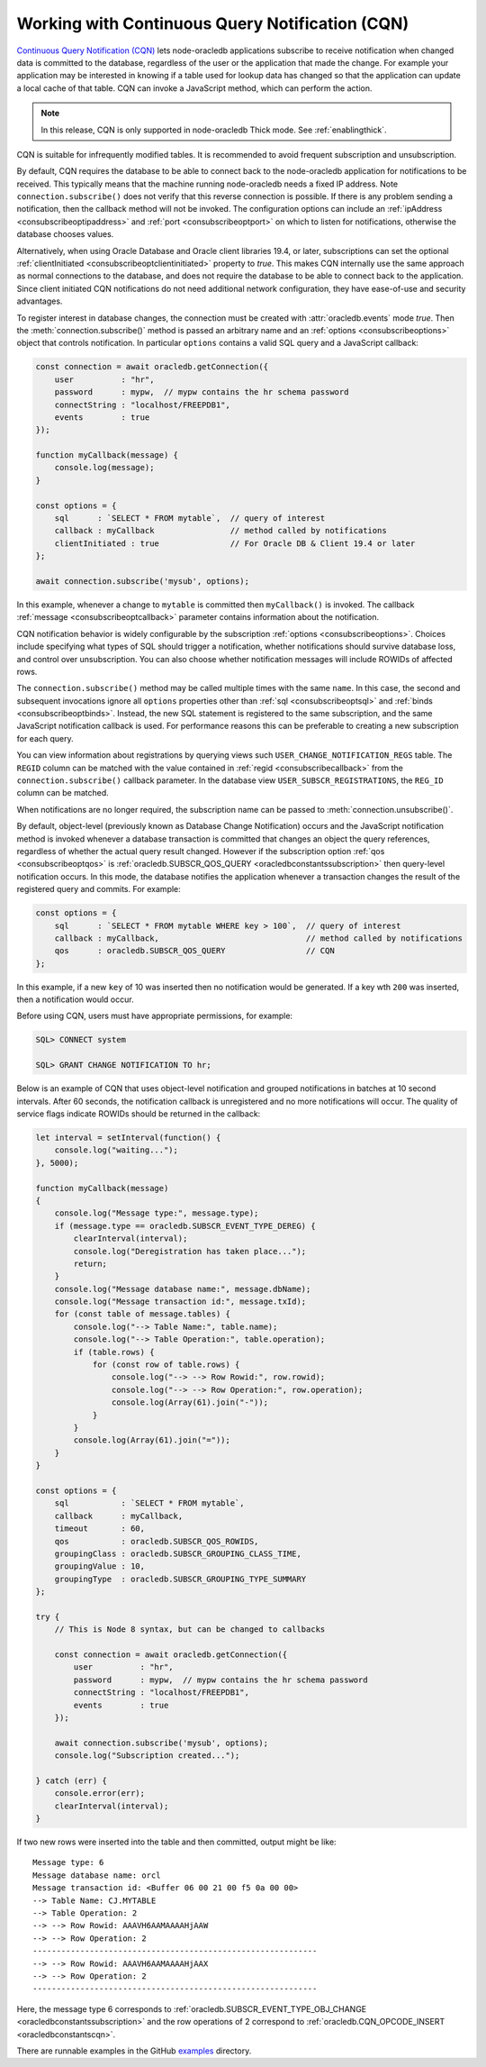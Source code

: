 .. _cqn:

************************************************
Working with Continuous Query Notification (CQN)
************************************************

`Continuous Query Notification (CQN) <https://www.oracle.com/pls/topic/
lookup?ctx=dblatest&id=GUID-373BAF72-3E63-42FE-8BEA-8A2AEFBF1C35>`__
lets node-oracledb applications subscribe to receive notification when
changed data is committed to the database, regardless of the user or the
application that made the change. For example your application may be
interested in knowing if a table used for lookup data has changed so
that the application can update a local cache of that table. CQN can
invoke a JavaScript method, which can perform the action.

.. note::

    In this release, CQN is only supported in node-oracledb Thick mode. See
    :ref:`enablingthick`.

CQN is suitable for infrequently modified tables. It is recommended to
avoid frequent subscription and unsubscription.

By default, CQN requires the database to be able to connect back to the
node-oracledb application for notifications to be received. This
typically means that the machine running node-oracledb needs a fixed IP
address. Note ``connection.subscribe()`` does not verify that this
reverse connection is possible. If there is any problem sending a
notification, then the callback method will not be invoked. The
configuration options can include an
:ref:`ipAddress <consubscribeoptipaddress>` and
:ref:`port <consubscribeoptport>` on which to listen for
notifications, otherwise the database chooses values.

Alternatively, when using Oracle Database and Oracle client libraries
19.4, or later, subscriptions can set the optional
:ref:`clientInitiated <consubscribeoptclientinitiated>` property to
*true*. This makes CQN internally use the same approach as normal
connections to the database, and does not require the database to be
able to connect back to the application. Since client initiated CQN
notifications do not need additional network configuration, they have
ease-of-use and security advantages.

To register interest in database changes, the connection must be created
with :attr:`oracledb.events` mode *true*. Then the
:meth:`connection.subscribe()` method is passed an
arbitrary name and an :ref:`options <consubscribeoptions>` object that
controls notification. In particular ``options`` contains a valid SQL
query and a JavaScript callback:

.. code-block:: javascript

    const connection = await oracledb.getConnection({
        user          : "hr",
        password      : mypw,  // mypw contains the hr schema password
        connectString : "localhost/FREEPDB1",
        events        : true
    });

    function myCallback(message) {
        console.log(message);
    }

    const options = {
        sql      : `SELECT * FROM mytable`,  // query of interest
        callback : myCallback                // method called by notifications
        clientInitiated : true               // For Oracle DB & Client 19.4 or later
    };

    await connection.subscribe('mysub', options);

In this example, whenever a change to ``mytable`` is committed then
``myCallback()`` is invoked. The callback
:ref:`message <consubscribeoptcallback>` parameter contains
information about the notification.

CQN notification behavior is widely configurable by the subscription
:ref:`options <consubscribeoptions>`. Choices include specifying what
types of SQL should trigger a notification, whether notifications should
survive database loss, and control over unsubscription. You can also
choose whether notification messages will include ROWIDs of affected
rows.

The ``connection.subscribe()`` method may be called multiple times with
the same ``name``. In this case, the second and subsequent invocations
ignore all ``options`` properties other than
:ref:`sql <consubscribeoptsql>` and
:ref:`binds <consubscribeoptbinds>`. Instead, the new SQL statement is
registered to the same subscription, and the same JavaScript
notification callback is used. For performance reasons this can be
preferable to creating a new subscription for each query.

You can view information about registrations by querying views such
``USER_CHANGE_NOTIFICATION_REGS`` table. The ``REGID`` column can be
matched with the value contained in :ref:`regid <consubscribecallback>`
from the ``connection.subscribe()`` callback parameter. In the database view
``USER_SUBSCR_REGISTRATIONS``, the ``REG_ID`` column can be matched.

When notifications are no longer required, the subscription name can be
passed to :meth:`connection.unsubscribe()`.

By default, object-level (previously known as Database Change
Notification) occurs and the JavaScript notification method is invoked
whenever a database transaction is committed that changes an object the
query references, regardless of whether the actual query result changed.
However if the subscription option :ref:`qos <consubscribeoptqos>` is
:ref:`oracledb.SUBSCR_QOS_QUERY <oracledbconstantssubscription>` then
query-level notification occurs. In this mode, the database notifies the
application whenever a transaction changes the result of the registered
query and commits. For example:

.. code-block:: javascript

    const options = {
        sql      : `SELECT * FROM mytable WHERE key > 100`,  // query of interest
        callback : myCallback,                               // method called by notifications
        qos      : oracledb.SUBSCR_QOS_QUERY                 // CQN
    };

In this example, if a new ``key`` of 10 was inserted then no
notification would be generated. If a key wth ``200`` was inserted, then
a notification would occur.

Before using CQN, users must have appropriate permissions, for example:

.. code-block:: sql

    SQL> CONNECT system

    SQL> GRANT CHANGE NOTIFICATION TO hr;

Below is an example of CQN that uses object-level notification and
grouped notifications in batches at 10 second intervals. After 60
seconds, the notification callback is unregistered and no more
notifications will occur. The quality of service flags indicate ROWIDs
should be returned in the callback:

.. code-block:: javascript

    let interval = setInterval(function() {
        console.log("waiting...");
    }, 5000);

    function myCallback(message)
    {
        console.log("Message type:", message.type);
        if (message.type == oracledb.SUBSCR_EVENT_TYPE_DEREG) {
            clearInterval(interval);
            console.log("Deregistration has taken place...");
            return;
        }
        console.log("Message database name:", message.dbName);
        console.log("Message transaction id:", message.txId);
        for (const table of message.tables) {
            console.log("--> Table Name:", table.name);
            console.log("--> Table Operation:", table.operation);
            if (table.rows) {
                for (const row of table.rows) {
                    console.log("--> --> Row Rowid:", row.rowid);
                    console.log("--> --> Row Operation:", row.operation);
                    console.log(Array(61).join("-"));
                }
            }
            console.log(Array(61).join("="));
        }
    }

    const options = {
        sql           : `SELECT * FROM mytable`,
        callback      : myCallback,
        timeout       : 60,
        qos           : oracledb.SUBSCR_QOS_ROWIDS,
        groupingClass : oracledb.SUBSCR_GROUPING_CLASS_TIME,
        groupingValue : 10,
        groupingType  : oracledb.SUBSCR_GROUPING_TYPE_SUMMARY
    };

    try {
        // This is Node 8 syntax, but can be changed to callbacks

        const connection = await oracledb.getConnection({
            user          : "hr",
            password      : mypw,  // mypw contains the hr schema password
            connectString : "localhost/FREEPDB1",
            events        : true
        });

        await connection.subscribe('mysub', options);
        console.log("Subscription created...");

    } catch (err) {
        console.error(err);
        clearInterval(interval);
    }

If two new rows were inserted into the table and then committed, output
might be like::

    Message type: 6
    Message database name: orcl
    Message transaction id: <Buffer 06 00 21 00 f5 0a 00 00>
    --> Table Name: CJ.MYTABLE
    --> Table Operation: 2
    --> --> Row Rowid: AAAVH6AAMAAAAHjAAW
    --> --> Row Operation: 2
    ------------------------------------------------------------
    --> --> Row Rowid: AAAVH6AAMAAAAHjAAX
    --> --> Row Operation: 2
    ------------------------------------------------------------

Here, the message type 6 corresponds to
:ref:`oracledb.SUBSCR_EVENT_TYPE_OBJ_CHANGE <oracledbconstantssubscription>`
and the row operations of 2 correspond to
:ref:`oracledb.CQN_OPCODE_INSERT <oracledbconstantscqn>`.

There are runnable examples in the GitHub
`examples <https://github.com/oracle/node-oracledb/tree/main/examples>`__
directory.
